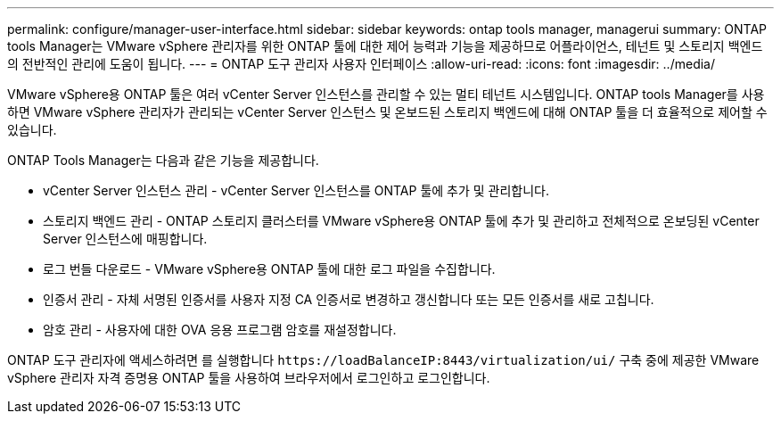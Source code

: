 ---
permalink: configure/manager-user-interface.html 
sidebar: sidebar 
keywords: ontap tools manager, managerui 
summary: ONTAP tools Manager는 VMware vSphere 관리자를 위한 ONTAP 툴에 대한 제어 능력과 기능을 제공하므로 어플라이언스, 테넌트 및 스토리지 백엔드의 전반적인 관리에 도움이 됩니다. 
---
= ONTAP 도구 관리자 사용자 인터페이스
:allow-uri-read: 
:icons: font
:imagesdir: ../media/


[role="lead"]
VMware vSphere용 ONTAP 툴은 여러 vCenter Server 인스턴스를 관리할 수 있는 멀티 테넌트 시스템입니다. ONTAP tools Manager를 사용하면 VMware vSphere 관리자가 관리되는 vCenter Server 인스턴스 및 온보드된 스토리지 백엔드에 대해 ONTAP 툴을 더 효율적으로 제어할 수 있습니다.

ONTAP Tools Manager는 다음과 같은 기능을 제공합니다.

* vCenter Server 인스턴스 관리 - vCenter Server 인스턴스를 ONTAP 툴에 추가 및 관리합니다.
* 스토리지 백엔드 관리 - ONTAP 스토리지 클러스터를 VMware vSphere용 ONTAP 툴에 추가 및 관리하고 전체적으로 온보딩된 vCenter Server 인스턴스에 매핑합니다.
* 로그 번들 다운로드 - VMware vSphere용 ONTAP 툴에 대한 로그 파일을 수집합니다.
* 인증서 관리 - 자체 서명된 인증서를 사용자 지정 CA 인증서로 변경하고 갱신합니다
또는 모든 인증서를 새로 고칩니다.
* 암호 관리 - 사용자에 대한 OVA 응용 프로그램 암호를 재설정합니다.


ONTAP 도구 관리자에 액세스하려면 를 실행합니다 `\https://loadBalanceIP:8443/virtualization/ui/` 구축 중에 제공한 VMware vSphere 관리자 자격 증명용 ONTAP 툴을 사용하여 브라우저에서 로그인하고 로그인합니다.
